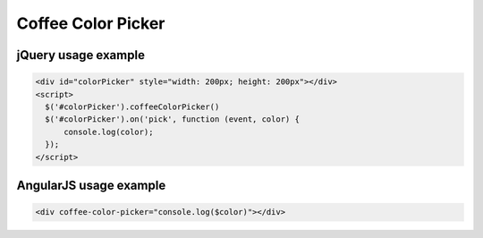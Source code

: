 Coffee Color Picker
===================

jQuery usage example
--------------------

.. code-block:: html

  <div id="colorPicker" style="width: 200px; height: 200px"></div>
  <script>
    $('#colorPicker').coffeeColorPicker()
    $('#colorPicker').on('pick', function (event, color) {
        console.log(color);
    });
  </script>

AngularJS usage example
-----------------------

.. code-block:: html

  <div coffee-color-picker="console.log($color)"></div>
